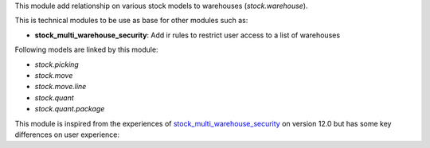 This module add relationship on various stock models to warehouses (`stock.warehouse`).

This is technical modules to be use as base for other modules such as:

* **stock_multi_warehouse_security**: Add ir rules to restrict user access to a list of warehouses

Following models are linked by this module:

* *stock.picking*
* *stock.move*
* *stock.move.line*
* *stock.quant*
* *stock.quant.package*

This module is inspired from the experiences of
`stock_multi_warehouse_security <https://github.com/akretion/stock-logistics-warehouse/tree/12-muli-wh-security/stock_multi_warehouse_security/>`_
on version 12.0 but has some key differences on user experience:
